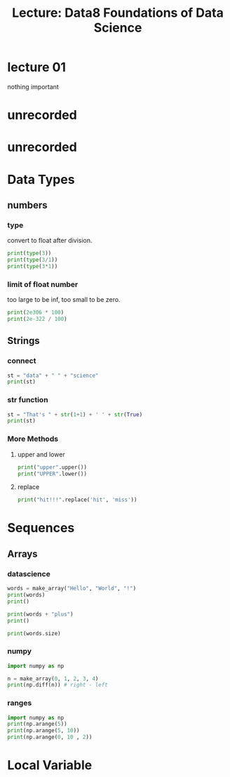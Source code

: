 #+title: Lecture: Data8 Foundations of Data Science

* lecture 01

nothing important


* unrecorded

* unrecorded

* Data Types

** numbers

*** type
convert to float after division. 
#+begin_src python
  print(type(3))
  print(type(3/1))
  print(type(3*1))
#+end_src

#+RESULTS:
: <class 'int'>
: <class 'float'>
: <class 'int'>

*** limit of float number

too large to be inf,
too small to be zero. 

#+begin_src python
  print(2e306 * 100)
  print(2e-322 / 100)
#+end_src

#+RESULTS:
: inf
: 0.0

** Strings

*** connect

#+begin_src python
  st = "data" + " " + "science"
  print(st)
#+end_src

#+RESULTS:
: data science


*** str function

#+begin_src python
  st = "That's " + str(1+1) + ' ' + str(True)
  print(st)
#+end_src

#+RESULTS:
: That's 2 True


*** More Methods

**** upper and lower

#+begin_src python 
  print("upper".upper())
  print("UPPER".lower())  
#+end_src

#+RESULTS:
: UPPER
: upper


**** replace

#+begin_src python
  print("hit!!!".replace('hit', 'miss'))
#+end_src

#+RESULTS:
: miss!!!

* Sequences
** Arrays

*** datascience
#+begin_src python
  words = make_array("Hello", "World", "!")
  print(words)
  print()

  print(words + "plus")
  print()

  print(words.size)
#+end_src

#+RESULTS:
: ['Hello' 'World' '!']
: 
: ['Helloplus' 'Worldplus' '!plus']
: 
: 3

*** numpy
:PROPERTIES:
:ID:       29d7c0ee-7851-4f76-bd49-ab20b9569bb9
:END:

#+begin_src python
  import numpy as np

  n = make_array(0, 1, 2, 3, 4)
  print(np.diff(n)) # right - left
#+end_src

#+RESULTS:
: [1 1 1 1]


#+DOWNLOADED: screenshot @ 2025-07-22 23:49:08
[[file:img/2025-07-22_23-49-08_screenshot.png]]



#+DOWNLOADED: screenshot @ 2025-07-22 23:49:25
[[file:img/2025-07-22_23-49-25_screenshot.png]]



#+DOWNLOADED: screenshot @ 2025-07-22 23:49:39
[[file:img/2025-07-22_23-49-39_screenshot.png]]


*** ranges

#+begin_src python
  import numpy as np
  print(np.arange(5))
  print(np.arange(5, 10))
  print(np.arange(0, 10 , 2))
#+end_src

#+RESULTS:
: [0 1 2 3 4]
: [5 6 7 8 9]
: [0 2 4 6 8]


* Local Variable

# Local Variables:
# org-babel-python-command: "./materials-sp25/.venv/bin/python"
# End:
